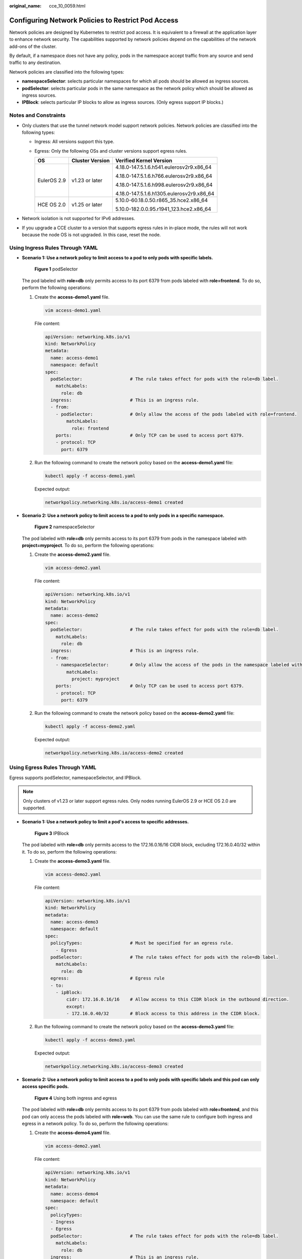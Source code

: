 :original_name: cce_10_0059.html

.. _cce_10_0059:

Configuring Network Policies to Restrict Pod Access
===================================================

Network policies are designed by Kubernetes to restrict pod access. It is equivalent to a firewall at the application layer to enhance network security. The capabilities supported by network policies depend on the capabilities of the network add-ons of the cluster.

By default, if a namespace does not have any policy, pods in the namespace accept traffic from any source and send traffic to any destination.

Network policies are classified into the following types:

-  **namespaceSelector**: selects particular namespaces for which all pods should be allowed as ingress sources.
-  **podSelector**: selects particular pods in the same namespace as the network policy which should be allowed as ingress sources.
-  **IPBlock**: selects particular IP blocks to allow as ingress sources. (Only egress support IP blocks.)

Notes and Constraints
---------------------

-  Only clusters that use the tunnel network model support network policies. Network policies are classified into the following types:

   -  Ingress: All versions support this type.
   -  Egress: Only the following OSs and cluster versions support egress rules.

      +-----------------------+-----------------------+-------------------------------------------+
      | OS                    | Cluster Version       | Verified Kernel Version                   |
      +=======================+=======================+===========================================+
      | EulerOS 2.9           | v1.23 or later        | 4.18.0-147.5.1.6.h541.eulerosv2r9.x86_64  |
      |                       |                       |                                           |
      |                       |                       | 4.18.0-147.5.1.6.h766.eulerosv2r9.x86_64  |
      |                       |                       |                                           |
      |                       |                       | 4.18.0-147.5.1.6.h998.eulerosv2r9.x86_64  |
      |                       |                       |                                           |
      |                       |                       | 4.18.0-147.5.1.6.h1305.eulerosv2r9.x86_64 |
      +-----------------------+-----------------------+-------------------------------------------+
      | HCE OS 2.0            | v1.25 or later        | 5.10.0-60.18.0.50.r865_35.hce2.x86_64     |
      |                       |                       |                                           |
      |                       |                       | 5.10.0-182.0.0.95.r1941_123.hce2.x86_64   |
      +-----------------------+-----------------------+-------------------------------------------+

-  Network isolation is not supported for IPv6 addresses.
-  If you upgrade a CCE cluster to a version that supports egress rules in in-place mode, the rules will not work because the node OS is not upgraded. In this case, reset the node.

Using Ingress Rules Through YAML
--------------------------------

-  **Scenario 1: Use a network policy to limit access to a pod to only pods with specific labels.**


   .. figure:: /_static/images/en-us_image_0000002065638906.png
      :alt: **Figure 1** podSelector

      **Figure 1** podSelector

   The pod labeled with **role=db** only permits access to its port 6379 from pods labeled with **role=frontend**. To do so, perform the following operations:

   #. Create the **access-demo1.yaml** file.

      .. code-block::

         vim access-demo1.yaml

      File content:

      .. code-block::

         apiVersion: networking.k8s.io/v1
         kind: NetworkPolicy
         metadata:
           name: access-demo1
           namespace: default
         spec:
           podSelector:                  # The rule takes effect for pods with the role=db label.
             matchLabels:
               role: db
           ingress:                      # This is an ingress rule.
           - from:
             - podSelector:              # Only allow the access of the pods labeled with role=frontend.
                 matchLabels:
                   role: frontend
             ports:                      # Only TCP can be used to access port 6379.
             - protocol: TCP
               port: 6379

   #. Run the following command to create the network policy based on the **access-demo1.yaml** file:

      .. code-block::

         kubectl apply -f access-demo1.yaml

      Expected output:

      .. code-block::

         networkpolicy.networking.k8s.io/access-demo1 created

-  **Scenario 2: Use a network policy to limit access to a pod to only pods in a specific namespace.**


   .. figure:: /_static/images/en-us_image_0000002101678937.png
      :alt: **Figure 2** namespaceSelector

      **Figure 2** namespaceSelector

   The pod labeled with **role=db** only permits access to its port 6379 from pods in the namespace labeled with **project=myproject**. To do so, perform the following operations:

   #. Create the **access-demo2.yaml** file.

      .. code-block::

         vim access-demo2.yaml

      File content:

      .. code-block::

         apiVersion: networking.k8s.io/v1
         kind: NetworkPolicy
         metadata:
           name: access-demo2
         spec:
           podSelector:                  # The rule takes effect for pods with the role=db label.
             matchLabels:
               role: db
           ingress:                      # This is an ingress rule.
           - from:
             - namespaceSelector:        # Only allow the access of the pods in the namespace labeled with project=myproject.
                 matchLabels:
                   project: myproject
             ports:                      # Only TCP can be used to access port 6379.
             - protocol: TCP
               port: 6379

   #. Run the following command to create the network policy based on the **access-demo2.yaml** file:

      .. code-block::

         kubectl apply -f access-demo2.yaml

      Expected output:

      .. code-block::

         networkpolicy.networking.k8s.io/access-demo2 created

Using Egress Rules Through YAML
-------------------------------

Egress supports podSelector, namespaceSelector, and IPBlock.

.. note::

   Only clusters of v1.23 or later support egress rules. Only nodes running EulerOS 2.9 or HCE OS 2.0 are supported.

-  **Scenario 1: Use a network policy to limit a pod's access to specific addresses.**


   .. figure:: /_static/images/en-us_image_0000002065638890.png
      :alt: **Figure 3** IPBlock

      **Figure 3** IPBlock

   The pod labeled with **role=db** only permits access to the 172.16.0.16/16 CIDR block, excluding 172.16.0.40/32 within it. To do so, perform the following operations:

   #. Create the **access-demo3.yaml** file.

      .. code-block::

         vim access-demo2.yaml

      File content:

      .. code-block::

         apiVersion: networking.k8s.io/v1
         kind: NetworkPolicy
         metadata:
           name: access-demo3
           namespace: default
         spec:
           policyTypes:                  # Must be specified for an egress rule.
             - Egress
           podSelector:                  # The rule takes effect for pods with the role=db label.
             matchLabels:
               role: db
           egress:                       # Egress rule
           - to:
             - ipBlock:
                 cidr: 172.16.0.16/16    # Allow access to this CIDR block in the outbound direction.
                 except:
                 - 172.16.0.40/32        # Block access to this address in the CIDR block.

   #. Run the following command to create the network policy based on the **access-demo3.yaml** file:

      .. code-block::

         kubectl apply -f access-demo3.yaml

      Expected output:

      .. code-block::

         networkpolicy.networking.k8s.io/access-demo3 created

-  **Scenario 2: Use a network policy to limit access to a pod to only pods with specific labels and this pod can only access specific pods.**


   .. figure:: /_static/images/en-us_image_0000002065638898.png
      :alt: **Figure 4** Using both ingress and egress

      **Figure 4** Using both ingress and egress

   The pod labeled with **role=db** only permits access to its port 6379 from pods labeled with **role=frontend**, and this pod can only access the pods labeled with **role=web**. You can use the same rule to configure both ingress and egress in a network policy. To do so, perform the following operations:

   #. Create the **access-demo4.yaml** file.

      .. code-block::

         vim access-demo2.yaml

      File content:

      .. code-block::

         apiVersion: networking.k8s.io/v1
         kind: NetworkPolicy
         metadata:
           name: access-demo4
           namespace: default
         spec:
           policyTypes:
           - Ingress
           - Egress
           podSelector:                  # The rule takes effect for pods with the role=db label.
             matchLabels:
               role: db
           ingress:                      # This is an ingress rule.
           - from:
             - podSelector:              # Only allow the access of the pods labeled with role=frontend.
                 matchLabels:
                   role: frontend
             ports:                      # Only TCP can be used to access port 6379.
             - protocol: TCP
               port: 6379
           egress:                       # Egress rule
           - to:
             - podSelector:              # Only pods with the role=web label can be accessed.
                 matchLabels:
                   role: web

   #. Run the following command to create the network policy based on the **access-demo4.yaml** file:

      .. code-block::

         kubectl apply -f access-demo4.yaml

      Expected output:

      .. code-block::

         networkpolicy.networking.k8s.io/access-demo4 created

Creating a Network Policy on the Console
----------------------------------------

#. Log in to the CCE console and click the cluster name to access the cluster console.
#. Choose **Policies** in the navigation pane, click the **Network Policies** tab, and click **Create Network Policy** in the upper right corner.

   -  **Policy Name**: Specify a network policy name.

   -  **Namespace**: Select a namespace in which the network policy is applied.

   -  **Selector**: Enter a label, select the pod to be associated, and click **Add**. You can also click **Reference Workload Label** to use the label of an existing workload.

   -  **Inbound Rule**: Click |image1| to add an inbound rule. For details about parameter settings, see :ref:`Table 1 <cce_10_0059__table166419994515>`.

      |image2|

      .. _cce_10_0059__table166419994515:

      .. table:: **Table 1** Adding an inbound rule

         +------------------+-------------------------------------------------------------------------------------------------------------------------------------------------------+
         | Parameter        | Description                                                                                                                                           |
         +==================+=======================================================================================================================================================+
         | Protocol & Port  | Select the protocol type and port. Currently, TCP and UDP are supported.                                                                              |
         +------------------+-------------------------------------------------------------------------------------------------------------------------------------------------------+
         | Source Namespace | Select a namespace whose objects can be accessed. If this parameter is not specified, the object belongs to the same namespace as the current policy. |
         +------------------+-------------------------------------------------------------------------------------------------------------------------------------------------------+
         | Source Pod Label | Allow accessing the pods with this label. If this parameter is not specified, all pods in the namespace can be accessed.                              |
         +------------------+-------------------------------------------------------------------------------------------------------------------------------------------------------+

   -  **Outbound Rule**: Click |image3| to add an outbound rule. For details about parameter settings, see :ref:`Table 1 <cce_10_0059__table166419994515>`.

      |image4|

      .. table:: **Table 2** Adding an outbound rule

         +------------------------+------------------------------------------------------------------------------------------------------------------------------------------------------------------------------------------------------------------------------------------------------------------------------------------------------------------------------------------------------------------------------------+
         | Parameter              | Description                                                                                                                                                                                                                                                                                                                                                                        |
         +========================+====================================================================================================================================================================================================================================================================================================================================================================================+
         | Protocol & Port        | Select the protocol type and port. Currently, TCP and UDP are supported. If this parameter is not specified, the protocol type is not limited.                                                                                                                                                                                                                                     |
         +------------------------+------------------------------------------------------------------------------------------------------------------------------------------------------------------------------------------------------------------------------------------------------------------------------------------------------------------------------------------------------------------------------------+
         | Destination CIDR Block | Allows requests to be routed to a specified CIDR block (and not to the exception CIDR blocks). Separate the destination and exception CIDR blocks by vertical bars (|), and separate multiple exception CIDR blocks by commas (,). For example, 172.17.0.0/16|172.17.1.0/24,172.17.2.0/24 indicates that 172.17.0.0/16 is accessible, but not for 172.17.1.0/24 and 172.17.2.0/24. |
         +------------------------+------------------------------------------------------------------------------------------------------------------------------------------------------------------------------------------------------------------------------------------------------------------------------------------------------------------------------------------------------------------------------------+
         | Destination Namespace  | Select a namespace whose objects can be accessed. If this parameter is not specified, the object belongs to the same namespace as the current policy.                                                                                                                                                                                                                              |
         +------------------------+------------------------------------------------------------------------------------------------------------------------------------------------------------------------------------------------------------------------------------------------------------------------------------------------------------------------------------------------------------------------------------+
         | Destination Pod Label  | Allow accessing the pods with this label. If this parameter is not specified, all pods in the namespace can be accessed.                                                                                                                                                                                                                                                           |
         +------------------------+------------------------------------------------------------------------------------------------------------------------------------------------------------------------------------------------------------------------------------------------------------------------------------------------------------------------------------------------------------------------------------+

#. Click **OK**.

.. |image1| image:: /_static/images/en-us_image_0000002101678953.png
.. |image2| image:: /_static/images/en-us_image_0000002065638886.png
.. |image3| image:: /_static/images/en-us_image_0000002065480558.png
.. |image4| image:: /_static/images/en-us_image_0000002065480554.png
